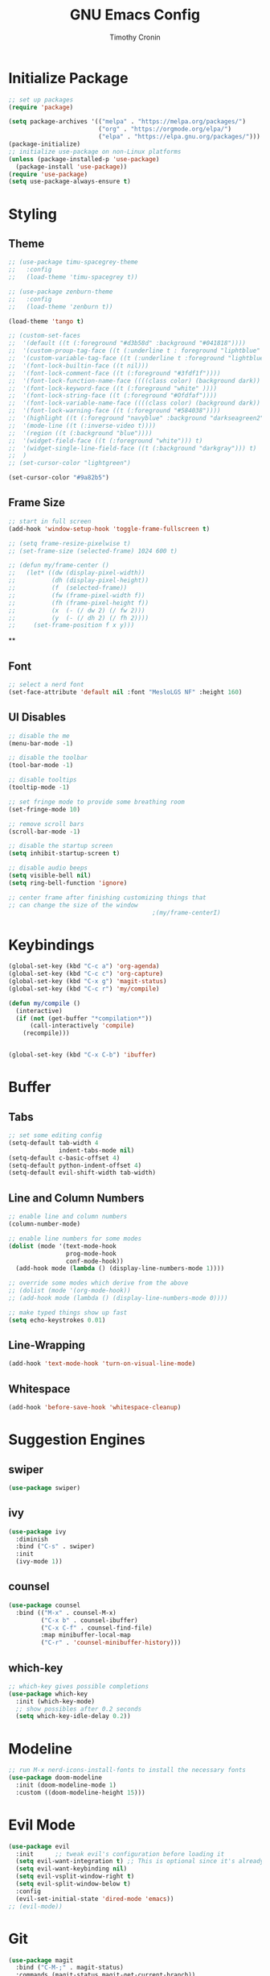 #+TITLE: GNU Emacs Config
#+AUTHOR: Timothy Cronin
#+STARTUP: overview
#+DESCRIPTION: Timothy's GNU Emacs configuration

* Initialize Package

#+begin_src emacs-lisp
  ;; set up packages
  (require 'package)

  (setq package-archives '(("melpa" . "https://melpa.org/packages/")
                           ("org" . "https://orgmode.org/elpa/")
                           ("elpa" . "https://elpa.gnu.org/packages/")))
  (package-initialize)
  ;; initialize use-package on non-Linux platforms
  (unless (package-installed-p 'use-package)
    (package-install 'use-package))
  (require 'use-package)
  (setq use-package-always-ensure t)
#+end_src

* Styling
** Theme

#+begin_src emacs-lisp
  ;; (use-package timu-spacegrey-theme
  ;;   :config
  ;;   (load-theme 'timu-spacegrey t))

  ;; (use-package zenburn-theme
  ;;   :config
  ;;   (load-theme 'zenburn t))

  (load-theme 'tango t)

  ;; (custom-set-faces
  ;;  '(default ((t (:foreground "#d3b58d" :background "#041818"))))
  ;;  '(custom-proup-tag-face ((t (:underline t : foreground "liphtblue" ))) t)
  ;;  '(custom-variable-tag-face ((t (:underline t :foreground "lightblue"))) t)
  ;;  '(font-lock-builtin-face ((t nil)))
  ;;  '(font-lock-comment-face ((t (:foreground "#3fdf1f"))))
  ;;  '(font-lock-function-name-face ((((class color) (background dark)) (:foreground "white"))))
  ;;  '(font-lock-keyword-face ((t (:foreground "white" ))))
  ;;  '(font-lock-string-face ((t (:foreground "#Ofdfaf"))))
  ;;  '(font-lock-variable-name-face ((((class color) (background dark)) (: foreground "#c8d4ec"))))
  ;;  '(font-lock-warning-face ((t (:foreground "#584038"))))
  ;;  '(highlight ((t (:foreground "navyblue" :background "darkseagreen2"))))
  ;;  '(mode-line ((t (:inverse-video t))))
  ;;  '(region ((t (:background "blue"))))
  ;;  '(widget-field-face ((t (:foreground "white"))) t)
  ;;  '(widget-single-line-field-face ((t (:background "darkgray"))) t)
  ;;  )
  ;; (set-cursor-color "lightgreen")

  (set-cursor-color "#9a82b5")
#+end_src

#+RESULTS:

** Frame Size

#+begin_src emacs-lisp
  ;; start in full screen
  (add-hook 'window-setup-hook 'toggle-frame-fullscreen t)

  ;; (setq frame-resize-pixelwise t)
  ;; (set-frame-size (selected-frame) 1024 600 t)

  ;; (defun my/frame-center ()
  ;;   (let* ((dw (display-pixel-width))
  ;;          (dh (display-pixel-height))
  ;;          (f  (selected-frame))
  ;;          (fw (frame-pixel-width f))
  ;;          (fh (frame-pixel-height f))
  ;;          (x  (- (/ dw 2) (/ fw 2)))
  ;;          (y  (- (/ dh 2) (/ fh 2))))
  ;;     (set-frame-position f x y)))
#+end_src

**
** Font
#+begin_src emacs-lisp
  ;; select a nerd font
  (set-face-attribute 'default nil :font "MesloLGS NF" :height 160)
#+end_src

** UI Disables

#+begin_src emacs-lisp
  ;; disable the me
  (menu-bar-mode -1)

  ;; disable the toolbar
  (tool-bar-mode -1)

  ;; disable tooltips
  (tooltip-mode -1)

  ;; set fringe mode to provide some breathing room
  (set-fringe-mode 10)

  ;; remove scroll bars
  (scroll-bar-mode -1)

  ;; disable the startup screen
  (setq inhibit-startup-screen t)

  ;; disable audio beeps
  (setq visible-bell nil)
  (setq ring-bell-function 'ignore)

  ;; center frame after finishing customizing things that
  ;; can change the size of the window
                                          ;(my/frame-centerI)
#+end_src
* Keybindings
#+begin_src emacs-lisp
  (global-set-key (kbd "C-c a") 'org-agenda)
  (global-set-key (kbd "C-c c") 'org-capture)
  (global-set-key (kbd "C-x g") 'magit-status)
  (global-set-key (kbd "C-c r") 'my/compile)

  (defun my/compile ()
    (interactive)
    (if (not (get-buffer "*compilation*"))
        (call-interactively 'compile)
      (recompile)))


  (global-set-key (kbd "C-x C-b") 'ibuffer)
#+end_src
* Buffer
** Tabs

#+begin_src emacs-lisp
  ;; set some editing config
  (setq-default tab-width 4
                indent-tabs-mode nil)
  (setq-default c-basic-offset 4)
  (setq-default python-indent-offset 4)
  (setq-default evil-shift-width tab-width)
#+end_src

** Line and Column Numbers


#+begin_src emacs-lisp
  ;; enable line and column numbers
  (column-number-mode)

  ;; enable line numbers for some modes
  (dolist (mode '(text-mode-hook
                  prog-mode-hook
                  conf-mode-hook))
    (add-hook mode (lambda () (display-line-numbers-mode 1))))

  ;; override some modes which derive from the above
  ;; (dolist (mode '(org-mode-hook))
  ;; (add-hook mode (lambda () (display-line-numbers-mode 0))))

  ;; make typed things show up fast
  (setq echo-keystrokes 0.01)
#+end_src

** Line-Wrapping
#+begin_src emacs-lisp
  (add-hook 'text-mode-hook 'turn-on-visual-line-mode)
#+end_src
** Whitespace
#+begin_src emacs-lisp
  (add-hook 'before-save-hook 'whitespace-cleanup)
#+end_src
* Suggestion Engines
** swiper

#+begin_src emacs-lisp
  (use-package swiper)
#+end_src

** ivy

#+begin_src emacs-lisp
  (use-package ivy
    :diminish
    :bind ("C-s" . swiper)
    :init
    (ivy-mode 1))
#+end_src

** counsel

#+begin_src emacs-lisp
  (use-package counsel
    :bind (("M-x" . counsel-M-x)
           ("C-x b" . counsel-ibuffer)
           ("C-x C-f" . counsel-find-file)
           :map minibuffer-local-map
           ("C-r" . 'counsel-minibuffer-history)))
#+end_src

** which-key

#+begin_src emacs-lisp
  ;; which-key gives possible completions
  (use-package which-key
    :init (which-key-mode)
    ;; show possibles after 0.2 seconds
    (setq which-key-idle-delay 0.2))
#+end_src

* Modeline

#+begin_src emacs-lisp
  ;; run M-x nerd-icons-install-fonts to install the necessary fonts
  (use-package doom-modeline
    :init (doom-modeline-mode 1)
    :custom ((doom-modeline-height 15)))
#+end_src

* Evil Mode

#+begin_src emacs-lisp
  (use-package evil
    :init      ;; tweak evil's configuration before loading it
    (setq evil-want-integration t) ;; This is optional since it's already set to t by default.
    (setq evil-want-keybinding nil)
    (setq evil-vsplit-window-right t)
    (setq evil-split-window-below t)
    :config
    (evil-set-initial-state 'dired-mode 'emacs))
  ;; (evil-mode))
#+end_src

* Git

#+begin_src emacs-lisp
  (use-package magit
    :bind ("C-M-;" . magit-status)
    :commands (magit-status magit-get-current-branch))
#+end_src

* Org Mode
*** Basic (use-package Statement)

#+begin_src emacs-lisp
  ;; Turn on indentation and auto-fill mode for Org files
  (defun my/org-mode-setup ()
    (org-indent-mode))

  (use-package org
    :hook (org-mode . my/org-mode-setup)
    :init
    (setq org-ellipsis "⤵")

    (setq org-agenda-files (list "~/Documents/org/"))

    (setq org-todo-keywords
          (quote ((sequence "TODO(t)" "|" "DOING(g)" "|" "DONE(d)"))))
    (setq org-agenda-custom-commands
          '(("d" "Dashboard"
             ((todo)
              (todo "DOING")
              (todo "DONE")
              (agenda))
             ((org-agenda-window-setup 'only-window)))))
    :config
    (set-face-underline 'org-ellipsis nil)
    (add-hook 'org-after-todo-statistics-hook #'my/org-summary-todo-cookie)
    (add-hook 'org-checkbox-statistics-hook #'my/org-summary-checkbox-cookie)
    )

  (setq org-directory "~/Documents/org")

#+end_src

*** Heading Sizes

#+begin_src emacs-lisp
  (custom-set-faces
   '(org-level-1 ((t (:inherit outline-1 :height 1.3))))
   '(org-level-2 ((t (:inherit outline-2 :height 1.25))))
   '(org-level-3 ((t (:inherit outline-3 :height 1.2))))
   '(org-level-4 ((t (:inherit outline-4 :height 1.15))))
   '(org-level-5 ((t (:inherit outline-5 :height 1.1))))
   '(org-level-6 ((t (:inherit outline-6 :height 1.05))))
   '(org-level-7 ((t (:inherit outline-7 :height 1.0))))
   '(org-level-8 ((t (:inherit outline-8 :height 1.0))))
   )
#+end_src

*** List Config

#+begin_src emacs-lisp
  ;; Replace list hyphen with dot
  (font-lock-add-keywords 'org-mode
                          '(("^ *\\([-]\\) "
                             (0 (prog1 () (compose-region (match-beginning 1) (match-end 1) "•"))))))

  ;; https://emacs.stackexchange.com/questions/19843/how-to-automatically-adjust-an-org-task-state-with-its-children-checkboxes
  (defun org-todo-if-needed (state)
    (unless (string-equal (org-get-todo-state) state)
      (org-todo state)))

  (defun my/org-summary-todo-cookie (n-done n-not-done)
    (let ((org-log-done nil)
          (org-log-states nil)) ; turn off logging
      (org-todo-if-needed
       (cond ((= n-done 0) "TODO")
             ((= n-not-done 0) "DONE")
             (t "DOING")))))
  (defun my/org-summary-checkbox-cookie ()
    (let ((beg (point))
          (end (save-excursion (end-of-line) (point))))
      (unless (not (org-get-todo-state))
        (save-excursion
          (org-back-to-heading t)
          (if (re-search-forward "\\[\\([0-9]*\\)/\\([0-9]*\\)\\]" end t)
              (let ((num-done (match-string 1))
                    (num-total (match-string 2)))
                (org-todo-if-needed
                 (cond ((equal num-done num-total) "DONE")
                       ((or (equal (string-trim num-done) "")
                            (equal num-done "0")) "TODO")
                       (t "DOING"))))
            (org-todo-if-needed "DOING"))))))


#+end_src

*** Captures


#+begin_src emacs-lisp
  (setq org-default-notes-file (concat org-directory "/captures.org"))
  (setq org-capture-templates
        '(("t"
           "Todo List Item"
           entry
           (file org-default-notes-file)
           "* TODO %?\n %i\n %a")))
#+end_src

*** PDF Preview
Commands to install latex:
- Install /basictex/
- /sudo tlmgr option repository https://mirrors.rit.edu/CTAN/systems/texlive/tlnet//
- /sudo tlmgr update --self/
- If needed: /sudo tlmgr install <your_package_name>/
#+begin_src emacs-lisp
  (use-package pdf-tools
    :config
    (pdf-tools-install))
  (defun my/org-export-to-pdf-and-open ()
    "Export the current Org mode buffer to PDF and open it in a window to the right."
    (interactive)
    ;; Export to PDF
    (org-latex-export-to-pdf)

    ;; Define the PDF file name (assuming the same base name as the Org file)
    (let* ((org-file (buffer-file-name))
           (pdf-file (concat (file-name-sans-extension org-file) ".pdf")))

      ;; Open the PDF file in a window to the right
      (if (file-exists-p pdf-file)
          (progn
            (delete-other-windows)
            (split-window-horizontally)
            (other-window 1)
            (find-file pdf-file)
            (other-window 1))
        (message "PDF export failed."))))

  ;; Bind the function to a key combination if desired (e.g., C-c p)
  (defun my/setup-org-preview ()
    "Setup for org-mode."
    (local-set-key (kbd "C-c p") 'my/org-export-to-pdf-and-open))

  (add-hook 'org-mode-hook 'my/setup-org-preview)
#+end_src

* Coding
** Compile Customization

#+begin_src emacs-lisp
  (setq compile-command nil)
#+end_src

** Syntax Reporting

#+begin_src emacs-lisp
  (use-package flycheck)
#+end_src

** LSP

#+begin_src emacs-lisp
  (use-package lsp-mode
    :init (add-hook 'rust-mode-hook #'lsp)
    :commands (lsp lsp-deferred)
    :hook
    (lsp-mode . efs/lsp-mode-setup)
    :config
    (lsp-enable-which-key-integration t))

  (use-package lsp-ui
    :hook (lsp-mode . lsp-ui-mode)
    :custom
    (lsp-ui-doc-position 'bottom))
#+end_src

** Completions

#+begin_src emacs-lisp
  ;; (use-package company
  ;;   :after lsp-mode
  ;;   :hook
  ;;   (lsp-mode . company-mode)
  ;;   :bind (:map company-active-map
  ;;               ("<tab>" . company-complete-selection))
  ;;   (:map lsp-mode-map
  ;;         ("<tab>" . company-indent-or-complete-common))
  ;;   :custom
  ;;   (company-minimum-prefix-length 1)
  ;;   (company-idle-delay 0.0))
  ;; (add-hook 'after-init-hook 'global-company-mode)

  (use-package corfu
    :custom
    (corfu-cycle t)
    (corfu-auto t)
    (corfu-auto-prefix 2)
    (corfu-auto-delay 0.0)
    (corfu-popupinfo-delay '(0.5 . 0.2))
    :init
    (global-corfu-mode)
    (corfu-history-mode)
    (corfu-popupinfo-mode))
#+end_src

** Languages
*** Python

[[https://pypi.org/project/python-lsp-server/][*pylsp*]]
1. *Command:* /pip3 install python-lsp-server[all]/
2. put the pylsp in path

#+begin_src emacs-lisp
  (use-package python-mode
    :hook (python-mode . lsp-deferred))
  (use-package pyvenv
    :after python-mode
    :config
    (pyvenv-mode 1))
#+end_src

*** Rust
*Rust Analyzer*
- /curl --proto '=https' --tlsv1.2 -sSf https://sh.rustup.rs | sh/ this placed file in ~/.cargo/
- To uninstall run: /rustup self uninstall/ from https://rust-lang.github.io/rustup/installation/index.html
- for lsp: /rustup component add rust-analyzer/
- locate its location with: rustup which rust-analyzer
- add that path to /$PATH/

#+begin_src emacs-lisp
  ;; add cargo to PATH for compile command
                                          ; (setenv "PATH" (concat "/Users/tcron/.cargo/bin:" (getenv "PATH")))
  (setenv "PATH" (concat (expand-file-name "~/.cargo/bin") ":" (getenv "PATH")))
  ;; add rust-analyzer to exec-path for lsp-mode
  (add-to-list 'exec-path "~/.cargo/bin")
  (use-package rust-mode
    :init
    (setq rust-format-on-save t))
  (add-hook 'rust-mode-hook
            (lambda () (setq indent-tabs-mode nil)))
#+end_src
*** C

#+begin_src emacs-lisp
  (add-hook 'c-mode-hook 'lsp)
#+end_src

*** JavaScript
JavaScript
npm install -g typescript typescript-language-server
put the typescript-language-server in /usr/local/bin
to use create jsconfig.json or tsconfig.json
#+begin_src emacs-lisp
  (add-hook 'js-mode-hook 'lsp)
  (use-package prettier-js)
  (add-hook 'js-mode-hook 'prettier-js-mode)
#+end_src
*** Other ones not yet setup
Markdown
brew install marksman
installed to /opt/homebrew/Cellar/marksman
Go
brew install go
go install golang.org/x/tools/gopls@latest
add $HOME/bin/go to $PATH
Latex
brew install texlab
wgsl
cargo install --git https://github.com/wgsl-analyzer/wgsl-analyzer wgsl_analyzer
zig
brew install zig
LSP:
brew install z
* Bug Fixes
#+begin_src emacs-lisp
  ;; fix svg display issue on macos: https://github.com/caldwell/build-emacs/issues/126
  (add-to-list 'image-types 'svg)
  (when (string= system-type "darwin")
    (setq dired-use-ls-dired nil))
#+end_src

* Other Things to Remember To Install
- /ghostscript/ for /pdf/ viewing

* Miscellaneous
** Yes-or-No -> Y-or-N
#+begin_src emacs-lisp
  (fset 'yes-or-no-p 'y-or-n-p)
#+end_src
** Change Backups Location
#+begin_src emacs-lisp
  ;; backup files in another directory
  (setq backup-directory-alist '(("." . "~/.emacs.d/backup"))
        backup-by-copying t    ; Don't delink hardlinks
        version-control t      ; Use version numbers on backups
        delete-old-versions t  ; Automatically delete excess backups
        kept-new-versions 20   ; how many of the newest versions to keep
        kept-old-versions 5    ; and how many of the old
        )
#+end_src
